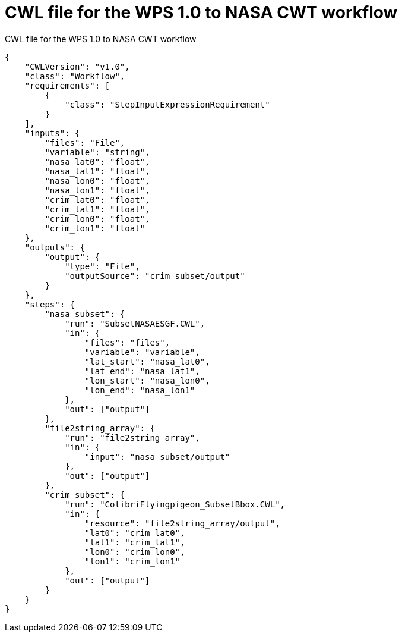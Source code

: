 [appendix]
[[CWL_WPS1_to_CWT_NASA_workflow]]
= CWL file for the WPS 1.0 to NASA CWT workflow

.CWL file for the WPS 1.0 to NASA CWT workflow
[source,JSON]
----
{
    "CWLVersion": "v1.0",
    "class": "Workflow",
    "requirements": [
        {
            "class": "StepInputExpressionRequirement"
        }
    ],
    "inputs": {
        "files": "File",
        "variable": "string",
        "nasa_lat0": "float",
        "nasa_lat1": "float",
        "nasa_lon0": "float",
        "nasa_lon1": "float",
        "crim_lat0": "float",
        "crim_lat1": "float",
        "crim_lon0": "float",
        "crim_lon1": "float"
    },
    "outputs": {
        "output": {
            "type": "File",
            "outputSource": "crim_subset/output"
        }
    },
    "steps": {
        "nasa_subset": {
            "run": "SubsetNASAESGF.CWL",
            "in": {
                "files": "files",
                "variable": "variable",
                "lat_start": "nasa_lat0",
                "lat_end": "nasa_lat1",
                "lon_start": "nasa_lon0",
                "lon_end": "nasa_lon1"
            },
            "out": ["output"]
        },
        "file2string_array": {
            "run": "file2string_array",
            "in": {
                "input": "nasa_subset/output"
            },
            "out": ["output"]
        },
        "crim_subset": {
            "run": "ColibriFlyingpigeon_SubsetBbox.CWL",
            "in": {
                "resource": "file2string_array/output",
                "lat0": "crim_lat0",
                "lat1": "crim_lat1",
                "lon0": "crim_lon0",
                "lon1": "crim_lon1"
            },
            "out": ["output"]
        }
    }
}
----
